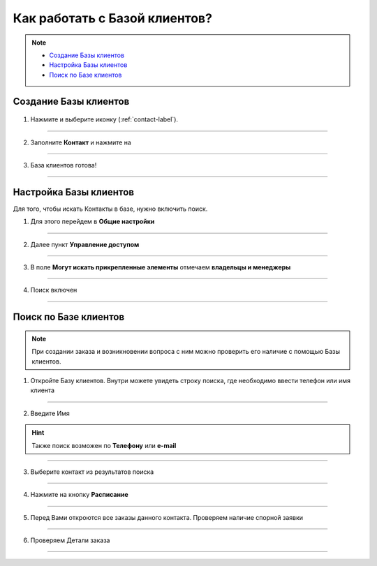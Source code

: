 .. _contact_base-label:

=================================
Как работать с Базой клиентов?
=================================

.. note::
    
    * `Создание Базы клиентов`_
    * `Настройка Базы клиентов`_
    * `Поиск по Базе клиентов`_

----------------------
Создание Базы клиентов
----------------------

   .. |плюс| image:: media/plus.png
      :width: 21
      :alt: alternative text
   .. |точка| image:: media/tochka.png
      :width: 21
      :alt: alternative text
   .. |галка| image:: media/galka.png
      :width: 21
      :alt: alternative text
   .. |контакт| image:: media/contact.png
      :width: 21
      :alt: alternative text

1) Нажмите |плюс| и выберите иконку |контакт| (:ref:`contact-label`).
      
.. figure:: media/contact_base/create_contact.png
    :scale: 53 %
    :alt: alternative text
    :align: center

-----------------

2) Заполните **Контакт** и нажмите на |галка|

.. figure:: media/contact_base/contact_info.png
    :scale: 53 %
    :alt: alternative text
    :align: center   

-----------------

3) База клиентов готова!

.. figure:: media/contact_base/base7.png
    :scale: 53 %
    :alt: alternative text
    :align: center   

-----------------

----------------------
Настройка Базы клиентов
----------------------

Для того, чтобы искать Контакты в базе, нужно включить поиск.

1. Для этого перейдем в **Общие настройки**

.. figure:: media/contact_base/base17.png
    :scale: 53 %
    :alt: alternative text
    :align: center   

-----------------

2. Далее пункт **Управление доступом**

.. figure:: media/contact_base/base18.png
    :scale: 53 %
    :alt: alternative text
    :align: center   

-----------------

3. В поле **Могут искать прикрепленные элементы** отмечаем **владельцы и менеджеры**

.. figure:: media/contact_base/base19.png
    :scale: 53 %
    :alt: alternative text
    :align: center   

-----------------

4. Поиск включен

.. figure:: media/contact_base/base.png
    :scale: 53 %
    :alt: alternative text
    :align: center   

-----------------

.. _search_contact_base:

----------------------
Поиск по Базе клиентов
----------------------

.. note:: При создании заказа и возникновении вопроса с ним можно проверить его наличие с помощью Базы клиентов.

1. Откройте Базу клиентов. Внутри можете увидеть строку поиска, где необходимо ввести телефон или имя клиента
   
.. figure:: media/contact_base/base1.png
    :scale: 53 %
    :alt: alternative text
    :align: center   

-----------------

2. Введите Имя

.. hint:: Также поиск возможен по **Телефону** или **e-mail**

.. figure:: media/contact_base/base2.png
    :scale: 53 %
    :alt: alternative text
    :align: center   

-----------------

3. Выберите контакт из результатов поиска
      
.. figure:: media/contact_base/base3.png
    :scale: 53 %
    :alt: alternative text
    :align: center   

-----------------

4. Нажмите на кнопку **Расписание**

.. figure:: media/contact_base/base4.png
    :scale: 53 %
    :alt: alternative text
    :align: center   

-----------------

5. Перед Вами откроются все заказы данного контакта. Проверяем наличие спорной заявки
      
.. figure:: media/contact_base/base5.png
    :scale: 53 %
    :alt: alternative text
    :align: center   

-----------------

6. Проверяем Детали заказа
   
.. figure:: media/contact_base/base6.png
    :scale: 53 %
    :alt: alternative text
    :align: center   

-----------------